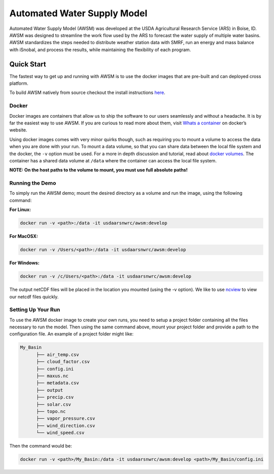 Automated Water Supply Model
============================

|GitHub version| |docs| |docker build| |docker automated|

Automated Water Supply Model (AWSM) was developed at the USDA
Agricultural Research Service (ARS) in Boise, ID. AWSM was designed to
streamline the work flow used by the ARS to forecast the water supply of
multiple water basins. AWSM standardizes the steps needed to distribute
weather station data with SMRF, run an energy and mass balance with
iSnobal, and process the results, while maintaining the flexibility of
each program.

.. |GitHub version| image:: https://badge.fury.io/gh/USDA-ARS-NWRC%2Fawsm.svg
    :alt: AWSM Version
    :target: https://badge.fury.io/gh/USDA-ARS-NWRC%2Fawsm

.. |docs| image:: https://readthedocs.org/projects/awsm/badge/
    :alt: Documentation Status
    :target: https://awsm.readthedocs.io

.. |docker build| image:: https://img.shields.io/docker/build/usdaarsnwrc/awsm.svg
    :alt: Docker Build Status
    :target: https://hub.docker.com/r/usdaarsnwrc/awsm/

.. |docker automated| image:: https://img.shields.io/docker/automated/usdaarsnwrc/awsm.svg
    :alt: Automated Docker Build Status
    :target: https://hub.docker.com/r/usdaarsnwrc/awsm/

.. image::https://raw.githubusercontent.com/USDA-ARS-NWRC/awsm/master/docs/_static/ModelSystemOverview_new.png

Quick Start
-----------

The fastest way to get up and running with AWSM is to use the docker
images that are pre-built and can deployed cross platform.

To build AWSM natively from source checkout the install instructions
`here`_.

.. _here: https://awsm.readthedocs.io/en/latest/installation.html

Docker
~~~~~~

Docker images are containers that allow us to ship the software to our
users seamlessly and without a headache. It is by far the easiest way to
use AWSM. If you are curious to read more about them, visit `Whats a
container`_ on docker’s website.

.. _Whats a container: https://www.docker.com/what-container

Using docker images comes with very minor quirks though, such as
requiring you to mount a volume to access the data when you are done
with your run. To mount a data volume, so that you can share data
between the local file system and the docker, the ``-v`` option must be
used. For a more in depth discussion and tutorial, read about `docker
volumes`_. The container has a shared data volume at ``/data`` where the
container can access the local file system.

.. _docker volumes: https://docs.docker.com/storage/volumes/

**NOTE: On the host paths to the volume to mount, you must use full
absolute paths!**

Running the Demo
~~~~~~~~~~~~~~~~

To simply run the AWSM demo; mount the desired directory as a volume and
run the image, using the following command:

**For Linux:**

.. code-block:: console

     docker run -v <path>:/data -it usdaarsnwrc/awsm:develop

**For MacOSX:**

.. code-block:: console

     docker run -v /Users/<path>:/data -it usdaarsnwrc/awsm:develop

**For Windows:**

.. code-block:: console

     docker run -v /c/Users/<path>:/data -it usdaarsnwrc/awsm:develop

The output netCDF files will be placed in the location you mounted
(using the -v option). We like to use `ncview`_ to view our netcdf files
quickly.

.. _ncview: http://meteora.ucsd.edu/~pierce/ncview_home_page.html

Setting Up Your Run
~~~~~~~~~~~~~~~~~~~

To use the AWSM docker image to create your own runs, you need to setup
a project folder containing all the files necessary to run the model.
Then using the same command above, mount your project folder and provide
a path to the configuration file. An example of a project folder might
like:

.. code-block:: console

   My_Basin
         ├── air_temp.csv
         ├── cloud_factor.csv
         ├── config.ini
         ├── maxus.nc
         ├── metadata.csv
         ├── output
         ├── precip.csv
         ├── solar.csv
         ├── topo.nc
         ├── vapor_pressure.csv
         ├── wind_direction.csv
         └── wind_speed.csv

Then the command would be:

.. code-block:: console

  docker run -v <path>/My_Basin:/data -it usdaarsnwrc/awsm:develop <path>/My_Basin/config.ini
